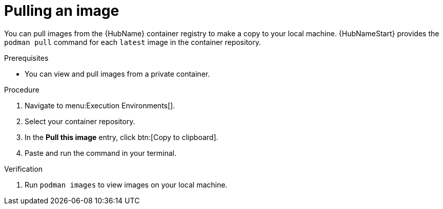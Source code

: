 

[id="pulling-image"]

////
The `context` attribute enables module reuse. Every module ID includes {context}, which ensures that the module has a unique ID even if it is reused multiple times in a guide.
////

= Pulling an image


[role="_abstract"]
You can pull images from the {HubName} container registry to make a copy to your local machine. {HubNameStart} provides the `podman pull` command for each `latest` image in the container repository.

.Prerequisites

* You can view and pull images from a private container.

.Procedure

. Navigate to menu:Execution Environments[].
. Select your container repository.
. In the *Pull this image* entry, click btn:[Copy to clipboard].
. Paste and run the command in your terminal.


.Verification
. Run `podman images` to view images on your local machine.
